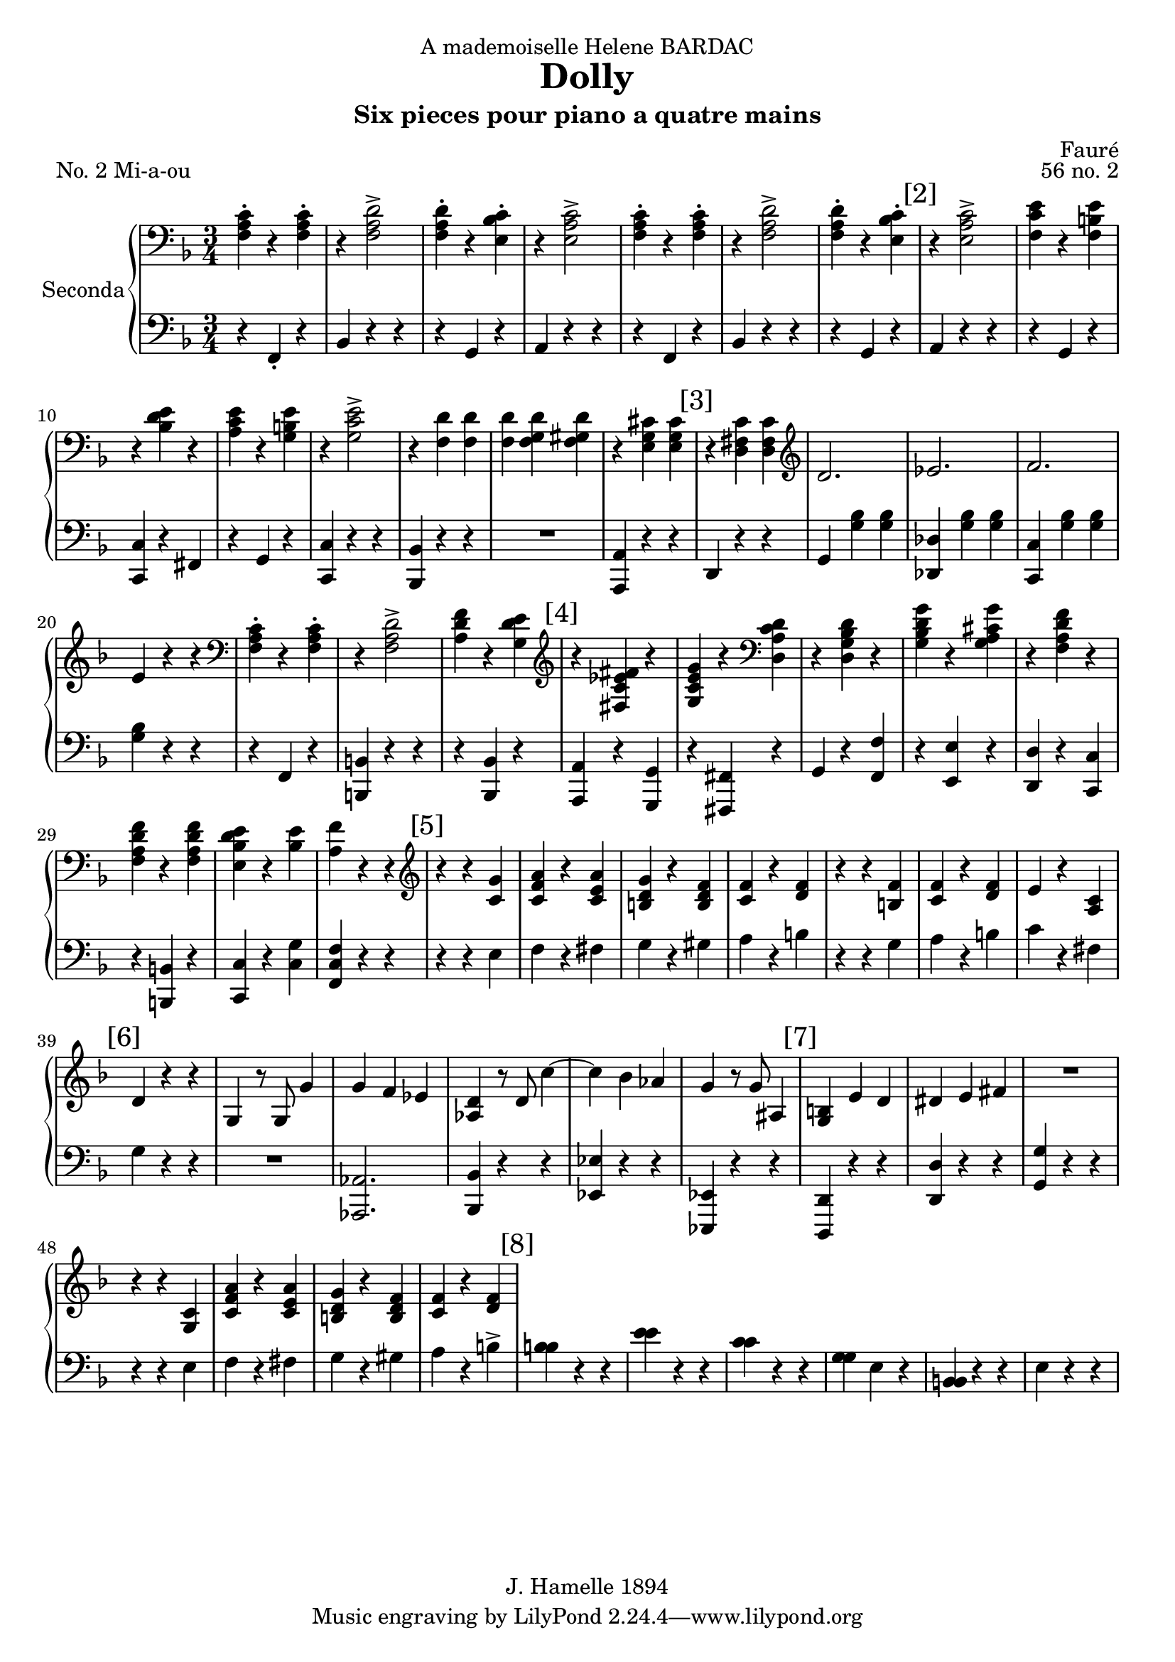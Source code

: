 \version "2.22.1"

\header {
  dedication = "A mademoiselle Helene BARDAC"
  title = "Dolly"
  subtitle = "Six pieces pour piano a quatre mains"
  composer = "Fauré"
  piece = "No. 2 Mi-a-ou"
  opus = "56 no. 2"
  copyright = "J. Hamelle 1894"
}

global = {
  \key f \major
  \time 3/4
}

scoreARightPianoI = \relative c {
  \global
  % Music follows here.
  <<f-. a c>> r4 <<f,-. a c>> 
  r4 <<f,2-> a d>>
  <<f,4-. a d>> r <<bes-. c e,>>
  r <<e2-> a c>>
  <<f,4-. a c>> r4 <<f,-. a c>> 
  r4 <<f,2-> a d>>
  <<f,4-. a d>> r <<bes-. c e,>>
  
  \mark "[2]"
  r <<e2-> a c>>
  <<f,4 c' e>> r4 <<f,4 b e>>
  r4 <<bes d e>> r4
  <<a, c e >> r4 <<g, b e>>
  r4 <<g,2-> c e>>
  r4 <<f, d'>> <<f, d'>>
  <<f, d'>> <<f, g d'>> <<f, gis d'>>
  r4 <<e, g cis>> <<e, g cis>>
  
  \mark "[3]"
  r4 <<d, fis c'>> <<d, fis c'>>
  \clef G
  d2. 
  es 
  f
  e4 r4 r
  \clef bass
  <<f,-. a c>> r4 <<f,-. a c>> 
  r4 <<f,2-> a d>>
  <<a4 d f>> r4 <<g, d' e>>
  
  \mark "[4]"
  \clef G
  r4 <<fis, es' c fis>> r4
  <<g, c e g>> r4 \clef bass <<d, a' c d>>
  r4 <<d, g bes d>> r4 
  <<g, bes d g>> r4 <<g, a cis g'>>
  r4 <<f, a d f>> r4
  <<f, a d f>> r4 <<f, a d f>>
  <<e, bes' d e>> r4 <<bes e>>
  <<a, f'>> r4 r4 \clef G
  
  \mark "[5]"
  r r <<c g'>>
  <<c, f a >> r <<c, e a>>
  << b, d g>> r << b, d f>>
  << c f>> r << d f >>
  r r << f b,>>
  << c f>> r << d f>>
  e r << a, c>>
  
  \mark "[6]"
  d4 r r
  g, r8 g8 g'4
  g f es
  <<as, d>> r8 d8 c'4~
  c bes as
  g r8 g8 ais,4
  
  \mark "[7]"
  <<g b>> e d 
  dis e fis
  R4*3
  r4 r << c g>>
  <<c f a>> r << c, e a>>
  <<b, d g>> r << b, d f>>
  <<c f>> r <<d f>>
  
  \mark "[8]"
}

scoreALeftPianoI = \relative c {
  \global
  r4 f,-. r 
  bes r4 r4
  r g r
  a r r 
  r4 f r 
  bes r4 r4
  r g r
  
  % line 2
  a r r 
  r g r
  <<c c, >> r fis
  r g r
  <<c c, >> r r 
  <<bes bes'>> r r
  R4*3
  << a4 a,>> r4 r  
  
  % line 3
  d4 r4 r
  g <<g' bes>> <<g bes>>
  <<des, des,>> <<g' bes>> <<g bes>>
  <<c, c, >>  <<g'' bes>> <<g bes>>
  <<g bes>>  r4 r
  r4 f, r
  << b b,>> r r
  r4 <<bes bes'>> r
  
  
  % line 4
  <<a, a'>> r <<g g,>>
  
  r <<fis fis'>> r
  g r <<f' f,>>
  r <<e' e,>> r
  <<d d'>> r <<c c,>>
  r <<b b'>> r
  <<c c,>> r <<c' g'>>
  <<f c f,>> r r
  
  % line 5
  r4 r4 e'
  f r fis
  g r gis
  a r b
  r r g
  a r 
  b
  c r fis,
  
  % line 6
  g4 r r
  R4*3
  << as,2. as, >>
  <<bes'4 bes,>> r r 
  << es es'>> r r 
  <<es, es,>> r r
 
  % line 7
  <<d' d,>> r r
  << d' d'>> r r
  << g g, >> r r
  r4 r  e'
  f r fis
  g r gis
  a r b->
  
  % line 8
  
  % line 9
  << b b>> r r
  << e e >> r r      
  << c c >> r r
  << g g>> e r
  << b b>> r r
  e r r
  
  % line 10
     
  
}
scoreARightPianoII = \relative c'' {
  \global
  % line 1
  R4*3 R4*3 R4*3 R4*3
  a4-. f-. a-. d-. d2->
  f8 e d4-. e-.
  c a'2->
  
  % line 2
  \mark "[2]"
  c8 b a4-. b-.
  e-. bes-. e-.
  a,-. e'-. b-.
  e-. c2->
  d8 cis d4 f,~
  f g gis
  a2
  c8 bes a2 g8 a
  
  %line 3
  \mark "[3]"
  bes4 bes, bes'
  g bes f 
  bes es, d8 c
  b c d e f g 
  a4 f a 
  d <<d2-> a f>>
  f'8 e d4-. e-.
  
  %line 4
    \mark "[4]"
\ottava #1
  c'4 es, c'
  c, c' a
  bes8 a g4 bes
  g bes8 a g4
  <<a a,>> f' <<d' d,>> 
  f <<f' f, >> f
  <<e bes' d>> e, <<d'8 bes>>  e,
  f4   \ottava #0  r4 r4
  
  %line 5
  \mark "[5]"
  e,,8 g c e g4-.
  a-. r8 a c4-.
  b-. r8 b d4-.
  c-. r8 c8 a4->
  a,8 d f a d4-.
  c-. r8 c8 a4-.
  
  % line 6
  \mark "[6]"
  g-. r8 g e4-.
  d-. r8 d g4-.
  R4*3
  c,4 r8 c8 c'4~
  c bes as 
  g-. r8 g g'4-.
  r4 bes cis, 
  
  %line 7
  \mark "[7]"
  d4. c8 b4
  g'4. b,8 a4-.
  <<g-. b,>> r4 r4
   e,8 g c e g4-.
  a-. r8 a c4-.
  b-. r8 b d4-.
  
  % line 8 
  \mark "[8]"
  c-. r8 c8 a4->
  a,8 d f a d4-.
  c-. r8 c8 a4-.
  g-. r8 g e4-.
  d-. r8 d g4-.
  R4*3
  c,4 r8 c8 c'4~
  
  \mark "[9]"
  c b as 
  g-. r8 g e'4-.
  r4 g ais,
  b4. a8 g4-.
  e'4. g,8 fis4-. 
  e-. r4 r4

  \mark "[10]"
  r8 e,8 g c e4-.
  g-> r8 f f4-.
  e-> r8 dis dis4-.
  fis4-> r8 e8 e4-.
  r8 e,8 g c e4-.
  g-> r8 f f4-.
  
  \mark "[11]"
  e-> r8 f8 f4-.
  <<g-> e' >> r8 <<d g,>> <<d'4-. g,>>
  e,8 g c e g4-.
  a-. r8 a c4-.
  b-. r8 b d4-.
  c-. r8 c8 a4->

  \mark "[12]"
  a,8 d f a d4-.
  c-. r8 c8 a4-.
  g-. r8 g e4-.
  d-. r8 d g4-.
  R4*3
  c,4-. r8 c c'4->~ 
  c  b a
    
  \mark "[13]"
  g r8 g8 g'4->~
  g f e
  d-. r8 d f4-.
  a, r8 a b4-.
  c-. r4 r4
  
  a,4-. f-. a-. d-. d2->
  
  \mark "[14]"
  f8 e d4-. e-.
  c a'2->

  c8 b a4-. b-.
  e-. bes-. e-.
  a,-. e'-. b-.
  e-. c2->
  d8 cis d4 f,~
  
  \mark "[15]"
  f g gis
  a2
  c8 bes a2 g8 a

  bes4 bes, bes'
  g bes f 
  bes es, d8 c
  b c d e f g 
  
  \mark "[16]"
  a4 f a 
  d <<a2-> c f>>
  f8 e d4-. e-.
 
\ottava #1
  c'4 es, c'
  c, c' a
  bes8 a g4 bes
  g bes8 a g4
  
  \mark "[17]"
  <<a a,>> f' <<d' d,>> 
  f <<f' f, >> f
  <<e bes' d>> e, <<d'8 bes>>  e,
  f4   <<f' f, >> f 
  <<e bes' d>> e, <<d'8 bes>>  e,
  f4   \ottava #0  r4 r4
  g,,2. f
  
 \mark "[18]"
   g2 g4
   f2. 
   g2 a4
   bes2 as4 
   ges2 as4
   f4 as8 des8 des f
   <<ges4-. es'>> r8 <<ges,8 es'>> << ges,4 es'>>
   r4 as,,8 des8 f as
   
  \mark "[19]"
   <<ges4-. es'>> r8 <<ges,8 es'>> << ges,4 es'>>
  r4 bes,8 des f bes
  <<bes2. des>>
  <<as2. ces>>
  <<ges2. bes>>
  <<f2. a>>
  a4 f a
  f a2
  a4 f a
  
  \mark "[20]"
  f a2 
  a4 f a 
  cis a cis 
  f cis f
  \ottava #1
  <<c4 f a>> r8 <<c,8 f a>> <<c,4 f a>>
  R4*3
  <<c,4 e a>> r8 <<c,8 e a>> << c,4 e a>>
  R4*3
  <<c,4 f a>> \ottava #0  r4 r4  
 

}

scoreALeftPianoII = \relative c {
  \global
  % Music follows here.
  R4*3 R4*3 R4*3 R4*3
  R4*3 r4 <<f'2-> a>>
  R4*3 
  r4 <<a2-> c e>>

  % line 2
  c8 b a4-. b-.
  e-. bes-. e-.
  a,-. e'-. b-.
  e-. c2->
  d8 cis d4 f,~
  f g gis
  a2
  c8 bes a2 r4

  %line 3
  R4*3 
  R4*3 
  R4*3 
  R4*3
  a4 f a 
  d d2->  
  f8 e d4-. e-.
  
  %line 4
  c'4 es, c'
  c, c' a
  bes8 a g4 bes
  g bes8 a g4
  r4 <<f d a>> r4
  <<f' d a>> r4 <<f' d a>>
  <<d' bes e,>> e <<d'8 bes>> e, 
  f4 r r
  
  %line 5
  R4*3
  r4 r c-.
  b r8 b d4-.
  c r8 c a4->
  R4*3
  c4 r8 c8 a4-.
  g-. r8 g e4-.
  d-. r8 d g4-.
  R4*3
  R4*3
  R4*3
  r4 r4 g'4   
  r4 bes cis,
  
  % line 7
  d4. c8 b4
  g'4. b,8 a4
  g fis f
  R4*3
  r4 r4 c'
  b   r8 b8 d4-.
  
  % line 8
  c4 r8 c8 a4->
  R4*3
  c4 r8 c8 a4-.
  g-. r8 g8 e4-.
  d-. r8 d8 g4-.
  R4*3
  R4*3
  
  % line 9
  R4*3
  r4 r e'4
  r4 g ais,
  b4. a8 g4-.
  e4. g8 fis4-.
  e4-. r4 r4
  
  % line 10
  R4*3
  R4*3
  r8 a,8 b dis a'4-.
  <<a dis, >> r8 <<e8 g>> <<e4 g>>
  R4*3
  R4*3

  % line 11
  r8 e8 f as c4-.
  e4-> r8 d8 d4-.
  R4*3
  r4 r4 c4
  b-. r8 b8 d4-. c-. r8 c8 a4->
  
  % line 12
  R4*3
  c4 r8 c8 a4
  g r8 g8 e4
  d r8 d8 g4
  R4*3
  R4*3
  R4*3

  % line 13
  r4 r4 g'4->~
  g f e
  d-. r8 d f4-.
  a, r8 a b4-.
  c-. g bes
  R4*3
  r4 <<f2 a>>
  
  % line 14
  R4*3
  r4 <<a2-> c e>>
  c8 b a4-. b-.
  e-. bes-. e-.
  a,-. e'-. b-.
  e-. c2->
  d8 cis d4 f,~
  
  % line 15
  f g gis
  a2 c8 bes a2 r4 
  R4*3
  R4*3
  R4*3
  R4*3

  % line 16
  a4 f a 
  d d2->  
  f8 e d4-. e-.
  c'4 es, c'
  c, c' a
  bes8 a g4 bes
  g bes8 a g4
  
  % line 17
  r4 <<f d a>> r4
  <<f' d a>> r4 <<f' d a>>
  <<d' bes >> e, <<d'8 bes>> e, 
  r4 <<a, d f>> r4
  <<d' bes >> e, <<d'8 bes>> e, 
  f4 r4 r4
  R4*3
  R4*3

  % line 18
    R4*3
  R4*3
  R4*3
  R4*3
  R4*3
    R4*3
  es4-. r8 es8-. es4-.
    R4*3

  % line 19
  es4-. r8 es8-. es4-.
    R4*3
  des2. 
  ces 
  bes 
  a  
  cis4-. a-. cis-.
  a-. f2
  
  % line 20
  cis'4-. a-. cis-.
  a-. f2
  cis'4-. a-. cis-.
  f cis f
  cis a cis
  << c f a>> r8 << c,8 f a>> <<c,4 f a>>
  R4*3
  << c,4 e a>> r8 << c,8 e a>> <<c,4 e a>>
  R4*3
  <<c,4 f a>> r r
  
  \bar "|." 
  
}

scoreAPianoIPart = \new PianoStaff \with {
  instrumentName = "Seconda"
} <<
  \new Staff = "right" \with {
    midiInstrument = "acoustic grand"
  } { \clef bass\scoreARightPianoI}
  \new Staff = "left" \with {
    midiInstrument = "acoustic grand"
  } { \clef bass \scoreALeftPianoI }
>>

scoreAPianoIIPart = \new PianoStaff \with {
  instrumentName = "Prima"
} <<
  \new Staff = "right" \with {
    midiInstrument = "acoustic grand"
  } \scoreARightPianoII
  \new Staff = "left" \with {
    midiInstrument = "acoustic grand"
  } { \clef G \scoreALeftPianoII }
>>

\score {
  <<
    %\scoreAPianoIIPart
    \scoreAPianoIPart
  >>
  \layout { }
  \midi {
    \tempo 4=132
  }
}
